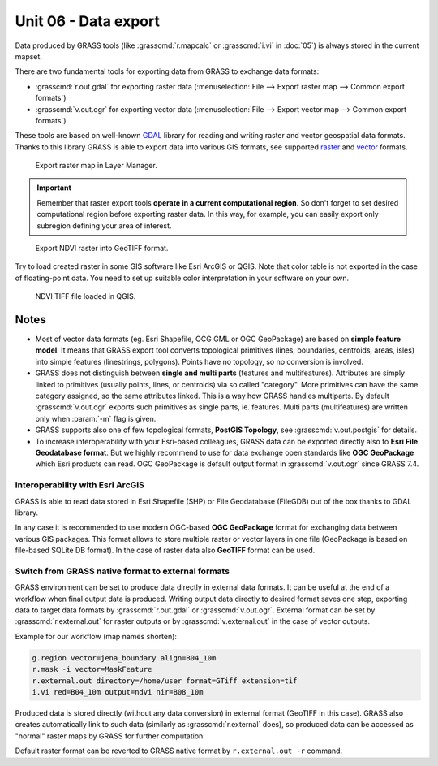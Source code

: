Unit 06 - Data export
=====================

Data produced by GRASS tools (like :grasscmd:`r.mapcalc` or
:grasscmd:`i.vi` in :doc:`05`) is always stored in the current
mapset.

.. Current mapset can be changed by :menuselection:`Settings -->
   GRASS working environment --> Change mapset`.

There are two fundamental tools for exporting data from GRASS to
exchange data formats:

* :grasscmd:`r.out.gdal` for exporting raster data
  (:menuselection:`File --> Export raster map --> Common export
  formats`)
* :grasscmd:`v.out.ogr` for exporting vector data (:menuselection:`File
  --> Export vector map --> Common export formats`)

These tools are based on well-known `GDAL <http://gdal.org>`__ library
for reading and writing raster and vector geospatial data
formats. Thanks to this library GRASS is able to export data into
various GIS formats, see supported `raster
<https://gdal.org/drivers/raster/index.html>`__ and `vector
<https://gdal.org/drivers/vector/index.html>`__ formats.

.. figure:: ../images/units/06/export-menu.png

   Export raster map in Layer Manager.

.. important:: Remember that raster export tools **operate in a
   current computational region**. So don't forget to set desired
   computational region before exporting raster data. In this way, for
   example, you can easily export only subregion defining your area of
   interest.

.. figure:: ../images/units/06/raster-export.png

   Export NDVI raster into GeoTIFF format.

Try to load created raster in some GIS software like Esri ArcGIS or
QGIS. Note that color table is not exported in the case of
floating-point data. You need to set up suitable color interpretation
in your software on your own.

.. figure:: ../images/units/06/qgis-ndvi-tif.png
   :class: large
      
   NDVI TIFF file loaded in QGIS.

.. _vector-notes:

Notes
-----

* Most of vector data formats (eg. Esri Shapefile, OCG GML or OGC
  GeoPackage) are based on **simple feature model**. It means that
  GRASS export tool converts topological primitives (lines,
  boundaries, centroids, areas, isles) into simple features
  (linestrings, polygons). Points have no topology, so no conversion
  is involved.
* GRASS does not distinguish between **single and multi parts**
  (features and multifeatures). Attributes are simply linked to
  primitives (usually points, lines, or centroids) via so called
  "category". More primitives can have the same category assigned, so
  the same attributes linked. This is a way how GRASS handles
  multiparts. By default :grasscmd:`v.out.ogr` exports such primitives
  as single parts, ie. features. Multi parts (multifeatures) are
  written only when :param:`-m` flag is given.
* GRASS supports also one of few topological formats, **PostGIS
  Topology**, see :grasscmd:`v.out.postgis` for details.
* To increase interoperability with your Esri-based colleagues, GRASS
  data can be exported directly also to **Esri File Geodatabase
  format**. But we highly recommend to use for data exchange open
  standards like **OGC GeoPackage** which Esri products can read. OGC
  GeoPackage is default output format in :grasscmd:`v.out.ogr` since
  GRASS 7.4.

Interoperability with Esri ArcGIS
~~~~~~~~~~~~~~~~~~~~~~~~~~~~~~~~~
               
GRASS is able to read data stored in Esri Shapefile (SHP) or File
Geodatabase (FileGDB) out of the box thanks to GDAL library.

In any case it is recommended to use modern OGC-based **OGC
GeoPackage** format for exchanging data between various GIS
packages. This format allows to store multiple raster or vector layers
in one file (GeoPackage is based on file-based SQLite DB format). In
the case of raster data also **GeoTIFF** format can be used.
  
Switch from GRASS native format to external formats
~~~~~~~~~~~~~~~~~~~~~~~~~~~~~~~~~~~~~~~~~~~~~~~~~~~

GRASS environment can be set to produce data directly in external data
formats. It can be useful at the end of a workflow when final output
data is produced. Writing output data directly to desired format saves
one step, exporting data to target data formats by
:grasscmd:`r.out.gdal` or :grasscmd:`v.out.ogr`. External format can
be set by :grasscmd:`r.external.out` for raster outputs or by
:grasscmd:`v.external.out` in the case of vector outputs.

Example for our workflow (map names shorten):

.. code-block:: bash

   g.region vector=jena_boundary align=B04_10m
   r.mask -i vector=MaskFeature
   r.external.out directory=/home/user format=GTiff extension=tif
   i.vi red=B04_10m output=ndvi nir=B08_10m

Produced data is stored directly (without any data conversion) in
external format (GeoTIFF in this case). GRASS also creates
automatically link to such data (similarly as :grasscmd:`r.external`
does), so produced data can be accessed as "normal" raster maps by
GRASS for further computation.

Default raster format can be reverted to GRASS native format by
``r.external.out -r`` command.
